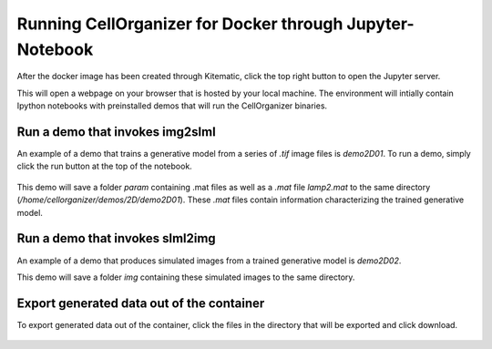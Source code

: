 Running CellOrganizer for Docker through Jupyter-Notebook
********************************
After the docker image has been created through Kitematic, click the top right button to open the Jupyter server. 

This will open a webpage on your browser that is hosted by your local machine. The environment will intially contain Ipython notebooks with preinstalled demos that will run the CellOrganizer binaries.   

.. image:: home_page.png
    :width: 50px

Run a demo that invokes img2slml
--------------------------------
An example of a demo that trains a generative model from a series of `.tif` image files is `demo2D01`. To run a demo, simply click the run button at the top of the notebook.

.. figure:: Run_Button.png
    :width: 200px

This demo will save a folder `param` containing .mat files as well as a `.mat` file `lamp2.mat` to the same directory (`/home/cellorganizer/demos/2D/demo2D01`). These `.mat` files contain information characterizing the trained generative model.

Run a demo that invokes slml2img
--------------------------------
An example of a demo that produces simulated images from a trained generative model is `demo2D02`. 

This demo will save a folder `img` containing these simulated images to the same directory.

Export generated data out of the container
------------------------------------------
To export generated data out of the container, click the files in the directory that will be exported and click download. 

.. figure:: Download.png
    :width: 200px
